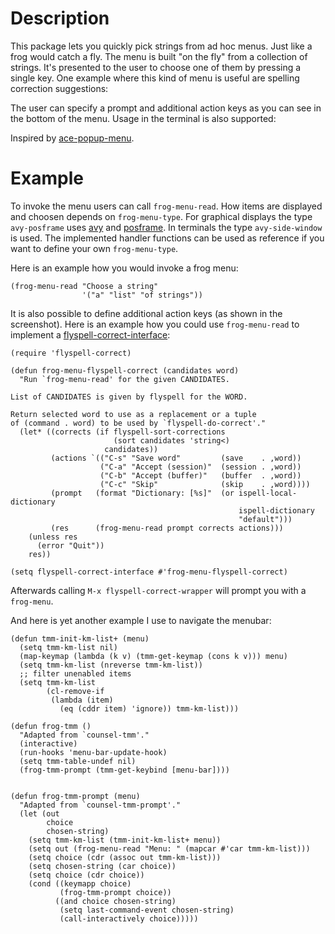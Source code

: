 #+BEGIN_HTML
<p>
<a href="https://elpa.gnu.org/packages/frog-menu.html"><img alt="GNU ELPA" src="https://elpa.gnu.org/favicon.png"/></a>
<a href="https://travis-ci.com/clemera/frog-menu"><img alt="Travis CI" src="https://travis-ci.com/clemera/frog-menu.svg?branch=master"/></a>
</p>
#+END_HTML


* Description

This package lets you quickly pick strings from ad hoc menus. Just like a frog
would catch a fly. The menu is built "on the fly" from a collection of
strings. It's presented to the user to choose one of them by pressing a single
key. One example where this kind of menu is useful are spelling correction
suggestions:

[[./images/spellcheck.png]]

The user can specify a prompt and additional action keys as you can see in the
bottom of the menu. Usage in the terminal is also supported:

[[./images/spellcheck2.png]]


Inspired by [[https://github.com/mrkkrp/ace-popup-menu][ace-popup-menu]].

* Example

To invoke the menu users can call =frog-menu-read=. How items are displayed
and choosen depends on =frog-menu-type=. For graphical displays the type
=avy-posframe= uses [[https://github.com/abo-abo/avy][avy]] and [[https://github.com/tumashu/posframe][posframe]]. In terminals the type =avy-side-window=
is used. The implemented handler functions can be used as reference if you
want to define your own =frog-menu-type=.

Here is an example how you would invoke a frog menu:

#+begin_src elisp
(frog-menu-read "Choose a string"
                '("a" "list" "of strings"))
#+end_src

It is also possible to define additional action keys (as shown in the
screenshot). Here is an example how you could use =frog-menu-read= to
implement a [[https://github.com/d12frosted/flyspell-correct][flyspell-correct-interface]]:

#+begin_src elisp
(require 'flyspell-correct)

(defun frog-menu-flyspell-correct (candidates word)
  "Run `frog-menu-read' for the given CANDIDATES.

List of CANDIDATES is given by flyspell for the WORD.

Return selected word to use as a replacement or a tuple
of (command . word) to be used by `flyspell-do-correct'."
  (let* ((corrects (if flyspell-sort-corrections
                       (sort candidates 'string<)
                     candidates))
         (actions `(("C-s" "Save word"         (save    . ,word))
                    ("C-a" "Accept (session)"  (session . ,word))
                    ("C-b" "Accept (buffer)"   (buffer  . ,word))
                    ("C-c" "Skip"              (skip    . ,word))))
         (prompt   (format "Dictionary: [%s]"  (or ispell-local-dictionary
                                                   ispell-dictionary
                                                   "default")))
         (res      (frog-menu-read prompt corrects actions)))
    (unless res
      (error "Quit"))
    res))

(setq flyspell-correct-interface #'frog-menu-flyspell-correct)
#+end_src

Afterwards calling =M-x flyspell-correct-wrapper= will prompt you with a
=frog-menu=.

And here is yet another example I use to navigate the menubar:

#+begin_src elisp
(defun tmm-init-km-list+ (menu)
  (setq tmm-km-list nil)
  (map-keymap (lambda (k v) (tmm-get-keymap (cons k v))) menu)
  (setq tmm-km-list (nreverse tmm-km-list))
  ;; filter unenabled items
  (setq tmm-km-list
        (cl-remove-if
         (lambda (item)
           (eq (cddr item) 'ignore)) tmm-km-list)))

(defun frog-tmm ()
  "Adapted from `counsel-tmm'."
  (interactive)
  (run-hooks 'menu-bar-update-hook)
  (setq tmm-table-undef nil)
  (frog-tmm-prompt (tmm-get-keybind [menu-bar])))


(defun frog-tmm-prompt (menu)
  "Adapted from `counsel-tmm-prompt'."
  (let (out
        choice
        chosen-string)
    (setq tmm-km-list (tmm-init-km-list+ menu))
    (setq out (frog-menu-read "Menu: " (mapcar #'car tmm-km-list)))
    (setq choice (cdr (assoc out tmm-km-list)))
    (setq chosen-string (car choice))
    (setq choice (cdr choice))
    (cond ((keymapp choice)
           (frog-tmm-prompt choice))
          ((and choice chosen-string)
           (setq last-command-event chosen-string)
           (call-interactively choice)))))
#+end_src
